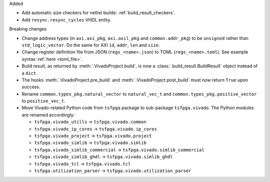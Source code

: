 Added

* Add automatic size checkers for netlist builds: :ref:`build_result_checkers`.
* Add ``resync.resync_cycles`` VHDL entity.

Breaking changes

* Change address types (in ``axi.axi_pkg``, ``axi.axil_pkg`` and ``common.addr_pkg``) to be ``unsigned`` rather than ``std_logic_vector``.
  Do the same for AXI ``id``, ``addr``, ``len`` and ``size``.
* Change register definition file from JSON (``regs_<name>.json``) to TOML (``regs_<name>.toml``).
  See example syntax :ref:`here <toml_file>`.
* Build result, as returned by :meth:`.VivadoProject.build`, is now a :class:`.build_result.BuildResult` object instead of a ``dict``.
* The hooks :meth:`.VivadoProject.pre_build` and :meth:`.VivadoProject.post_build` must now return ``True`` upon success.
* Rename ``common.types_pkg.natural_vector`` to ``natural_vec_t`` and ``common.types_pkg.positive_vector`` to ``positive_vec_t``.
* Move Vivado-related Python code from ``tsfpga`` package to sub-package ``tsfpga.vivado``.
  The Python modules are renamed accordingly:

  * ``tsfpga.vivado_utills`` -> ``tsfpga.vivado.common``
  * ``tsfpga.vivado_ip_cores`` -> ``tsfpga.vivado.ip_cores``
  * ``tsfpga.vivado_project`` -> ``tsfpga.vivado.project``
  * ``tsfpga.vivado_simlib`` -> ``tsfpga.vivado.simlib``
  * ``tsfpga.vivado_simlib_commercial`` -> ``tsfpga.vivado.simlib_commercial``
  * ``tsfpga.vivado_simlib_ghdl`` -> ``tsfpga.vivado.simlib_ghdl``
  * ``tsfpga.vivado_tcl`` -> ``tsfpga.vivado.tcl``
  * ``tsfpga.utilization_parser`` -> ``tsfpga.vivado.utilization_parser``
